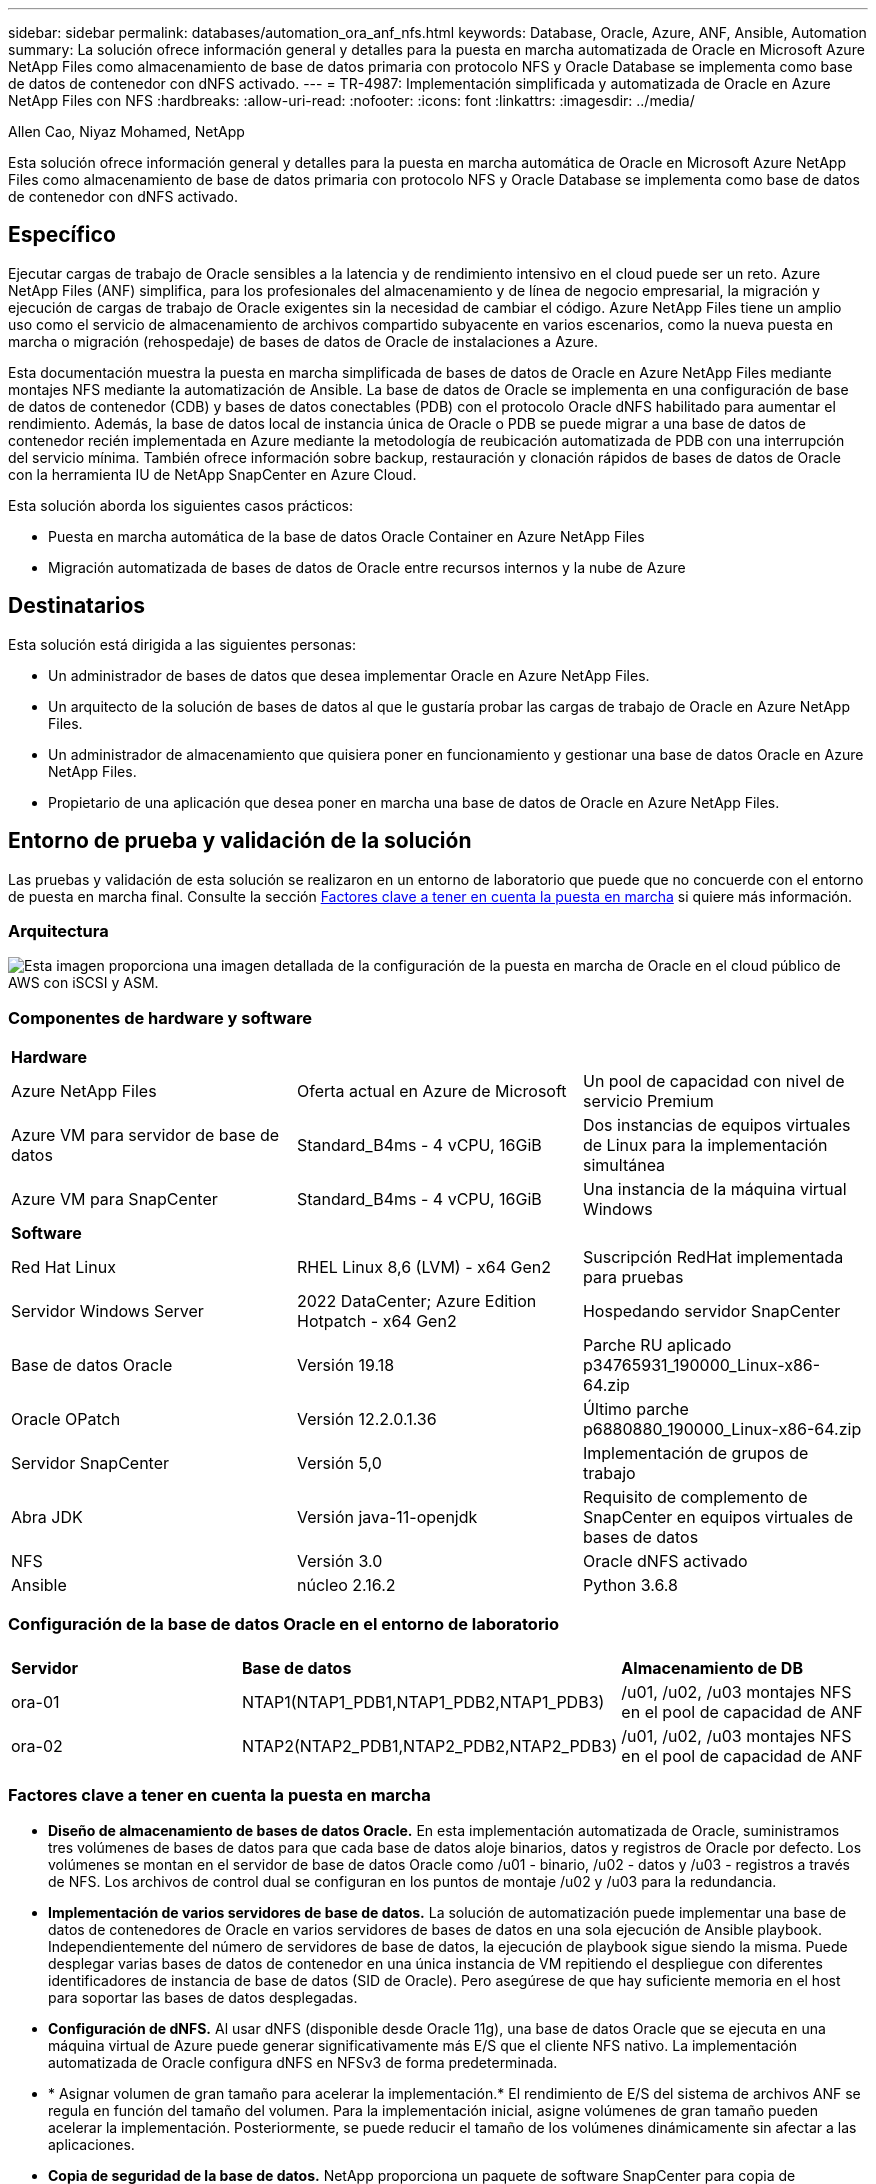 ---
sidebar: sidebar 
permalink: databases/automation_ora_anf_nfs.html 
keywords: Database, Oracle, Azure, ANF, Ansible, Automation 
summary: La solución ofrece información general y detalles para la puesta en marcha automatizada de Oracle en Microsoft Azure NetApp Files como almacenamiento de base de datos primaria con protocolo NFS y Oracle Database se implementa como base de datos de contenedor con dNFS activado. 
---
= TR-4987: Implementación simplificada y automatizada de Oracle en Azure NetApp Files con NFS
:hardbreaks:
:allow-uri-read: 
:nofooter: 
:icons: font
:linkattrs: 
:imagesdir: ../media/


Allen Cao, Niyaz Mohamed, NetApp

[role="lead"]
Esta solución ofrece información general y detalles para la puesta en marcha automática de Oracle en Microsoft Azure NetApp Files como almacenamiento de base de datos primaria con protocolo NFS y Oracle Database se implementa como base de datos de contenedor con dNFS activado.



== Específico

Ejecutar cargas de trabajo de Oracle sensibles a la latencia y de rendimiento intensivo en el cloud puede ser un reto. Azure NetApp Files (ANF) simplifica, para los profesionales del almacenamiento y de línea de negocio empresarial, la migración y ejecución de cargas de trabajo de Oracle exigentes sin la necesidad de cambiar el código. Azure NetApp Files tiene un amplio uso como el servicio de almacenamiento de archivos compartido subyacente en varios escenarios, como la nueva puesta en marcha o migración (rehospedaje) de bases de datos de Oracle de instalaciones a Azure.

Esta documentación muestra la puesta en marcha simplificada de bases de datos de Oracle en Azure NetApp Files mediante montajes NFS mediante la automatización de Ansible. La base de datos de Oracle se implementa en una configuración de base de datos de contenedor (CDB) y bases de datos conectables (PDB) con el protocolo Oracle dNFS habilitado para aumentar el rendimiento. Además, la base de datos local de instancia única de Oracle o PDB se puede migrar a una base de datos de contenedor recién implementada en Azure mediante la metodología de reubicación automatizada de PDB con una interrupción del servicio mínima. También ofrece información sobre backup, restauración y clonación rápidos de bases de datos de Oracle con la herramienta IU de NetApp SnapCenter en Azure Cloud.

Esta solución aborda los siguientes casos prácticos:

* Puesta en marcha automática de la base de datos Oracle Container en Azure NetApp Files
* Migración automatizada de bases de datos de Oracle entre recursos internos y la nube de Azure




== Destinatarios

Esta solución está dirigida a las siguientes personas:

* Un administrador de bases de datos que desea implementar Oracle en Azure NetApp Files.
* Un arquitecto de la solución de bases de datos al que le gustaría probar las cargas de trabajo de Oracle en Azure NetApp Files.
* Un administrador de almacenamiento que quisiera poner en funcionamiento y gestionar una base de datos Oracle en Azure NetApp Files.
* Propietario de una aplicación que desea poner en marcha una base de datos de Oracle en Azure NetApp Files.




== Entorno de prueba y validación de la solución

Las pruebas y validación de esta solución se realizaron en un entorno de laboratorio que puede que no concuerde con el entorno de puesta en marcha final. Consulte la sección <<Factores clave a tener en cuenta la puesta en marcha>> si quiere más información.



=== Arquitectura

image:automation_ora_anf_nfs_archit.png["Esta imagen proporciona una imagen detallada de la configuración de la puesta en marcha de Oracle en el cloud público de AWS con iSCSI y ASM."]



=== Componentes de hardware y software

[cols="33%, 33%, 33%"]
|===


3+| *Hardware* 


| Azure NetApp Files | Oferta actual en Azure de Microsoft | Un pool de capacidad con nivel de servicio Premium 


| Azure VM para servidor de base de datos | Standard_B4ms - 4 vCPU, 16GiB | Dos instancias de equipos virtuales de Linux para la implementación simultánea 


| Azure VM para SnapCenter | Standard_B4ms - 4 vCPU, 16GiB | Una instancia de la máquina virtual Windows 


3+| *Software* 


| Red Hat Linux | RHEL Linux 8,6 (LVM) - x64 Gen2 | Suscripción RedHat implementada para pruebas 


| Servidor Windows Server | 2022 DataCenter; Azure Edition Hotpatch - x64 Gen2 | Hospedando servidor SnapCenter 


| Base de datos Oracle | Versión 19.18 | Parche RU aplicado p34765931_190000_Linux-x86-64.zip 


| Oracle OPatch | Versión 12.2.0.1.36 | Último parche p6880880_190000_Linux-x86-64.zip 


| Servidor SnapCenter | Versión 5,0 | Implementación de grupos de trabajo 


| Abra JDK | Versión java-11-openjdk | Requisito de complemento de SnapCenter en equipos virtuales de bases de datos 


| NFS | Versión 3.0 | Oracle dNFS activado 


| Ansible | núcleo 2.16.2 | Python 3.6.8 
|===


=== Configuración de la base de datos Oracle en el entorno de laboratorio

[cols="33%, 33%, 33%"]
|===


3+|  


| *Servidor* | *Base de datos* | *Almacenamiento de DB* 


| ora-01 | NTAP1(NTAP1_PDB1,NTAP1_PDB2,NTAP1_PDB3) | /u01, /u02, /u03 montajes NFS en el pool de capacidad de ANF 


| ora-02 | NTAP2(NTAP2_PDB1,NTAP2_PDB2,NTAP2_PDB3) | /u01, /u02, /u03 montajes NFS en el pool de capacidad de ANF 
|===


=== Factores clave a tener en cuenta la puesta en marcha

* *Diseño de almacenamiento de bases de datos Oracle.* En esta implementación automatizada de Oracle, suministramos tres volúmenes de bases de datos para que cada base de datos aloje binarios, datos y registros de Oracle por defecto. Los volúmenes se montan en el servidor de base de datos Oracle como /u01 - binario, /u02 - datos y /u03 - registros a través de NFS. Los archivos de control dual se configuran en los puntos de montaje /u02 y /u03 para la redundancia.
* *Implementación de varios servidores de base de datos.* La solución de automatización puede implementar una base de datos de contenedores de Oracle en varios servidores de bases de datos en una sola ejecución de Ansible playbook. Independientemente del número de servidores de base de datos, la ejecución de playbook sigue siendo la misma. Puede desplegar varias bases de datos de contenedor en una única instancia de VM repitiendo el despliegue con diferentes identificadores de instancia de base de datos (SID de Oracle). Pero asegúrese de que hay suficiente memoria en el host para soportar las bases de datos desplegadas.
* *Configuración de dNFS.* Al usar dNFS (disponible desde Oracle 11g), una base de datos Oracle que se ejecuta en una máquina virtual de Azure puede generar significativamente más E/S que el cliente NFS nativo. La implementación automatizada de Oracle configura dNFS en NFSv3 de forma predeterminada.
* * Asignar volumen de gran tamaño para acelerar la implementación.* El rendimiento de E/S del sistema de archivos ANF se regula en función del tamaño del volumen. Para la implementación inicial, asigne volúmenes de gran tamaño pueden acelerar la implementación. Posteriormente, se puede reducir el tamaño de los volúmenes dinámicamente sin afectar a las aplicaciones.
* *Copia de seguridad de la base de datos.* NetApp proporciona un paquete de software SnapCenter para copia de seguridad, restauración y clonación de bases de datos con una interfaz de interfaz de usuario fácil de usar. NetApp recomienda implantar esta herramienta de gestión para conseguir un backup de snapshot rápido (de menos de un minuto), una restauración rápida de base de datos y una clonación de la base de datos.




== Puesta en marcha de la solución

En las siguientes secciones se proporcionan procedimientos paso a paso para la implementación automatizada de Oracle 19C y la migración de bases de datos en Azure NetApp Files con volúmenes de bases de datos montados directamente a través de NFS a máquinas virtuales de Azure.



=== Requisitos previos para la implementación

[%collapsible]
====
La implementación requiere los siguientes requisitos previos.

. Se ha configurado una cuenta de Azure y se han creado los segmentos de red y vnet necesarios dentro de su cuenta de Azure.
. Desde el portal de la nube de Azure, implemente máquinas virtuales de Azure Linux como servidores de Oracle DB. Crear un pool de capacidad de Azure NetApp Files y volúmenes de base de datos para las bases de datos de Oracle. Active la autenticación de clave pública/privada SSH de VM para azureuser en servidores de base de datos. Consulte el diagrama de arquitectura en la sección anterior para obtener información detallada sobre la configuración del entorno. También se ha mencionado link:azure_ora_nfile_procedures.html["Procedimientos detallados de puesta en marcha de Oracle en Azure VM y Azure NetApp Files"^] para obtener información detallada.
+

NOTE: Para las máquinas virtuales de Azure implementadas con redundancia de disco local, asegúrese de que ha asignado al menos 128G en el disco raíz de la máquina virtual para tener espacio suficiente para almacenar en zona intermedia los archivos de instalación de Oracle y agregar el archivo de intercambio del sistema operativo. Expanda la partición /tmplv y /rootlv OS en consecuencia. Agregue 1G de espacio libre a rootvg-homelv si es menos de 1G. Asegúrese de que la nomenclatura de volúmenes de base de datos siga la convención VMname-u01, VMname-u02 y VMname-u03.

+
[source, cli]
----
sudo lvresize -r -L +20G /dev/mapper/rootvg-rootlv
----
+
[source, cli]
----
sudo lvresize -r -L +10G /dev/mapper/rootvg-tmplv
----
+
[source, cli]
----
sudo lvresize -r -L +1G /dev/mapper/rootvg-homelv
----
. Desde el portal de cloud de Azure, aprovisione un servidor de Windows para ejecutar la herramienta de interfaz de usuario de NetApp SnapCenter con la última versión. Consulte el siguiente enlace para obtener más información: link:https://docs.netapp.com/us-en/snapcenter/install/task_install_the_snapcenter_server_using_the_install_wizard.html["Instale el servidor SnapCenter"^]
. Aprovisione una máquina virtual de Linux como nodo de controladora de Ansible con la última versión de Ansible y Git instalada. Consulte el siguiente enlace para obtener más información: link:../automation/getting-started.html["Primeros pasos con la automatización de soluciones de NetApp"^] en la sección -
`Setup the Ansible Control Node for CLI deployments on RHEL / CentOS` o.
`Setup the Ansible Control Node for CLI deployments on Ubuntu / Debian`.
+

NOTE: El nodo de controladora de Ansible puede localizar presuntos o en el cloud de Azure, en lo que puede llegar a máquinas virtuales de bases de datos de Azure a través del puerto SSH.

. Clone una copia del kit de herramientas de automatización de puesta en marcha de Oracle de NetApp para NFS.
+
[source, cli]
----
git clone https://bitbucket.ngage.netapp.com/scm/ns-bb/na_oracle_deploy_nfs.git
----
. Almacenar en zona intermedia los archivos de instalación de Oracle 19C en el directorio /tmp/archive de Azure DB VM con permiso 777.
+
....
installer_archives:
  - "LINUX.X64_193000_db_home.zip"
  - "p34765931_190000_Linux-x86-64.zip"
  - "p6880880_190000_Linux-x86-64.zip"
....
. Vea el siguiente vídeo:
+
.Implementación de Oracle simplificada y automatizada en Azure NetApp Files con NFS
video::d1c859b6-e45a-44c7-8361-b10f012fc89b[panopto,width=360]


====


=== Archivos de parámetros de automatización

[%collapsible]
====
Ansible playbook ejecuta las tareas de instalación y configuración de la base de datos con parámetros predefinidos. Para esta solución de automatización de Oracle, hay tres archivos de parámetros definidos por el usuario que necesitan entrada de usuario antes de ejecutar playbook.

* hosts: defina los destinos con los que se ejecuta el libro de estrategia de automatización.
* vars/vars.yml: archivo de variables globales que define las variables que se aplican a todos los destinos.
* host_vars/host_name.yml: archivo de variables locales que define las variables que se aplican sólo a un destino con nombre. En nuestro caso de uso, estos son los servidores de la base de datos Oracle.


Además de estos archivos de variables definidos por el usuario, hay varios archivos de variables predeterminadas que contienen parámetros predeterminados que no requieren cambio a menos que sea necesario. En las siguientes secciones se muestra cómo configurar los archivos de variables definidos por el usuario.

====


=== Configuración de archivos de parámetros

[%collapsible]
====
. Destino de Ansible `hosts` configuración de archivo:
+
[source, shell]
----
# Enter Oracle servers names to be deployed one by one, follow by each Oracle server public IP address, and ssh private key of admin user for the server.
[oracle]
ora_01 ansible_host=10.61.180.21 ansible_ssh_private_key_file=ora_01.pem
ora_02 ansible_host=10.61.180.23 ansible_ssh_private_key_file=ora_02.pem

----
. Global `vars/vars.yml` configuración de archivo
+
[source, shell]
----
######################################################################
###### Oracle 19c deployment user configuration variables       ######
###### Consolidate all variables from ONTAP, linux and oracle   ######
######################################################################

###########################################
### ONTAP env specific config variables ###
###########################################

# Prerequisite to create three volumes in NetApp ONTAP storage from System Manager or cloud dashboard with following naming convention:
# db_hostname_u01 - Oracle binary
# db_hostname_u02 - Oracle data
# db_hostname_u03 - Oracle redo
# It is important to strictly follow the name convention or the automation will fail.


###########################################
### Linux env specific config variables ###
###########################################

redhat_sub_username: XXXXXXXX
redhat_sub_password: XXXXXXXX


####################################################
### DB env specific install and config variables ###
####################################################

# Database domain name
db_domain: solutions.netapp.com

# Set initial password for all required Oracle passwords. Change them after installation.
initial_pwd_all: XXXXXXXX

----
. Servidor de base de datos local `host_vars/host_name.yml` configuración como ora_01.yml, ora_02.yml ...
+
[source, shell]
----
# User configurable Oracle host specific parameters

# Enter container database SID. By default, a container DB is created with 3 PDBs within the CDB
oracle_sid: NTAP1

# Enter database shared memory size or SGA. CDB is created with SGA at 75% of memory_limit, MB. The grand total of SGA should not exceed 75% available RAM on node.
memory_limit: 8192

# Local NFS lif ip address to access database volumes
nfs_lif: 172.30.136.68

----


====


=== Ejecución de PlayBook

[%collapsible]
====
El kit de herramientas de automatización incluye un total de cinco libros de estrategia. Cada uno realiza diferentes bloques de tareas y sirve para diferentes propósitos.

....
0-all_playbook.yml - execute playbooks from 1-4 in one playbook run.
1-ansible_requirements.yml - set up Ansible controller with required libs and collections.
2-linux_config.yml - execute Linux kernel configuration on Oracle DB servers.
4-oracle_config.yml - install and configure Oracle on DB servers and create a container database.
5-destroy.yml - optional to undo the environment to dismantle all.
....
Existen tres opciones para ejecutar los libros de estrategia con los comandos siguientes.

. Ejecute todos los libros de estrategia de puesta en marcha en una ejecución combinada.
+
[source, cli]
----
ansible-playbook -i hosts 0-all_playbook.yml -u azureuser -e @vars/vars.yml
----
. Ejecute libros de estrategia de uno en uno con la secuencia numérica del 1 al 4.
+
[source, cli]]
----
ansible-playbook -i hosts 1-ansible_requirements.yml -u azureuser -e @vars/vars.yml
----
+
[source, cli]
----
ansible-playbook -i hosts 2-linux_config.yml -u azureuser -e @vars/vars.yml
----
+
[source, cli]
----
ansible-playbook -i hosts 4-oracle_config.yml -u azureuser -e @vars/vars.yml
----
. Ejecute 0-all_playbook.yml con una etiqueta.
+
[source, cli]
----
ansible-playbook -i hosts 0-all_playbook.yml -u azureuser -e @vars/vars.yml -t ansible_requirements
----
+
[source, cli]
----
ansible-playbook -i hosts 0-all_playbook.yml -u azureuser -e @vars/vars.yml -t linux_config
----
+
[source, cli]
----
ansible-playbook -i hosts 0-all_playbook.yml -u azureuser -e @vars/vars.yml -t oracle_config
----
. Deshaga el entorno
+
[source, cli]
----
ansible-playbook -i hosts 5-destroy.yml -u azureuser -e @vars/vars.yml
----


====


=== Validación posterior a la ejecución

[%collapsible]
====
Después de ejecutar playbook, conéctese a la máquina virtual del servidor de base de datos Oracle para validar que Oracle está instalado y configurado y que se ha creado correctamente una base de datos de contenedor. A continuación se muestra un ejemplo de validación de base de datos de Oracle en el host ora-01.

. Validar los montajes NFS
+
....

[azureuser@ora-01 ~]$ cat /etc/fstab

#
# /etc/fstab
# Created by anaconda on Thu Sep 14 11:04:01 2023
#
# Accessible filesystems, by reference, are maintained under '/dev/disk/'.
# See man pages fstab(5), findfs(8), mount(8) and/or blkid(8) for more info.
#
# After editing this file, run 'systemctl daemon-reload' to update systemd
# units generated from this file.
#
/dev/mapper/rootvg-rootlv /                       xfs     defaults        0 0
UUID=268633bd-f9bb-446d-9a1d-8fca4609a1e1 /boot                   xfs     defaults        0 0
UUID=89D8-B037          /boot/efi               vfat    defaults,uid=0,gid=0,umask=077,shortname=winnt 0 2
/dev/mapper/rootvg-homelv /home                   xfs     defaults        0 0
/dev/mapper/rootvg-tmplv /tmp                    xfs     defaults        0 0
/dev/mapper/rootvg-usrlv /usr                    xfs     defaults        0 0
/dev/mapper/rootvg-varlv /var                    xfs     defaults        0 0
/mnt/swapfile swap swap defaults 0 0
172.30.136.68:/ora-01-u01 /u01 nfs rw,bg,hard,vers=3,proto=tcp,timeo=600,rsize=65536,wsize=65536 0 0
172.30.136.68:/ora-01-u02 /u02 nfs rw,bg,hard,vers=3,proto=tcp,timeo=600,rsize=65536,wsize=65536 0 0
172.30.136.68:/ora-01-u03 /u03 nfs rw,bg,hard,vers=3,proto=tcp,timeo=600,rsize=65536,wsize=65536 0 0

[azureuser@ora-01 ~]$ df -h
Filesystem                 Size  Used Avail Use% Mounted on
devtmpfs                   7.7G     0  7.7G   0% /dev
tmpfs                      7.8G     0  7.8G   0% /dev/shm
tmpfs                      7.8G  8.6M  7.7G   1% /run
tmpfs                      7.8G     0  7.8G   0% /sys/fs/cgroup
/dev/mapper/rootvg-rootlv   22G   17G  5.8G  74% /
/dev/mapper/rootvg-usrlv    10G  2.0G  8.1G  20% /usr
/dev/mapper/rootvg-varlv   8.0G  890M  7.2G  11% /var
/dev/sda1                  496M  106M  390M  22% /boot
/dev/mapper/rootvg-homelv 1014M   40M  975M   4% /home
/dev/sda15                 495M  5.9M  489M   2% /boot/efi
/dev/mapper/rootvg-tmplv    12G  8.4G  3.7G  70% /tmp
tmpfs                      1.6G     0  1.6G   0% /run/user/54321
172.30.136.68:/ora-01-u01  500G   11G  490G   3% /u01
172.30.136.68:/ora-01-u03  250G  1.2G  249G   1% /u03
172.30.136.68:/ora-01-u02  250G  7.1G  243G   3% /u02
tmpfs                      1.6G     0  1.6G   0% /run/user/1000

....
. Validar listener de Oracle
+
....

[azureuser@ora-01 ~]$ sudo su
[root@ora-01 azureuser]# su - oracle
Last login: Thu Feb  1 16:13:44 UTC 2024
[oracle@ora-01 ~]$ lsnrctl status listener.ntap1

LSNRCTL for Linux: Version 19.0.0.0.0 - Production on 01-FEB-2024 16:25:37

Copyright (c) 1991, 2022, Oracle.  All rights reserved.

Connecting to (DESCRIPTION=(ADDRESS=(PROTOCOL=TCP)(HOST=ora-01.internal.cloudapp.net)(PORT=1521)))
STATUS of the LISTENER
------------------------
Alias                     LISTENER.NTAP1
Version                   TNSLSNR for Linux: Version 19.0.0.0.0 - Production
Start Date                01-FEB-2024 16:13:49
Uptime                    0 days 0 hr. 11 min. 49 sec
Trace Level               off
Security                  ON: Local OS Authentication
SNMP                      OFF
Listener Parameter File   /u01/app/oracle/product/19.0.0/NTAP1/network/admin/listener.ora
Listener Log File         /u01/app/oracle/diag/tnslsnr/ora-01/listener.ntap1/alert/log.xml
Listening Endpoints Summary...
  (DESCRIPTION=(ADDRESS=(PROTOCOL=tcp)(HOST=ora-01.hr2z2nbmhnqutdsxgscjtuxizd.jx.internal.cloudapp.net)(PORT=1521)))
  (DESCRIPTION=(ADDRESS=(PROTOCOL=ipc)(KEY=EXTPROC1521)))
  (DESCRIPTION=(ADDRESS=(PROTOCOL=tcps)(HOST=ora-01.hr2z2nbmhnqutdsxgscjtuxizd.jx.internal.cloudapp.net)(PORT=5500))(Security=(my_wallet_directory=/u01/app/oracle/product/19.0.0/NTAP1/admin/NTAP1/xdb_wallet))(Presentation=HTTP)(Session=RAW))
Services Summary...
Service "104409ac02da6352e063bb891eacf34a.solutions.netapp.com" has 1 instance(s).
  Instance "NTAP1", status READY, has 1 handler(s) for this service...
Service "104412c14c2c63cae063bb891eacf64d.solutions.netapp.com" has 1 instance(s).
  Instance "NTAP1", status READY, has 1 handler(s) for this service...
Service "1044174670ad63ffe063bb891eac6b34.solutions.netapp.com" has 1 instance(s).
  Instance "NTAP1", status READY, has 1 handler(s) for this service...
Service "NTAP1.solutions.netapp.com" has 1 instance(s).
  Instance "NTAP1", status READY, has 1 handler(s) for this service...
Service "NTAP1XDB.solutions.netapp.com" has 1 instance(s).
  Instance "NTAP1", status READY, has 1 handler(s) for this service...
Service "ntap1_pdb1.solutions.netapp.com" has 1 instance(s).
  Instance "NTAP1", status READY, has 1 handler(s) for this service...
Service "ntap1_pdb2.solutions.netapp.com" has 1 instance(s).
  Instance "NTAP1", status READY, has 1 handler(s) for this service...
Service "ntap1_pdb3.solutions.netapp.com" has 1 instance(s).
  Instance "NTAP1", status READY, has 1 handler(s) for this service...
The command completed successfully

....
. Validar la base de datos de Oracle y dNFS
+
....

[oracle@ora-01 ~]$ cat /etc/oratab
#
# This file is used by ORACLE utilities.  It is created by root.sh
# and updated by either Database Configuration Assistant while creating
# a database or ASM Configuration Assistant while creating ASM instance.

# A colon, ':', is used as the field terminator.  A new line terminates
# the entry.  Lines beginning with a pound sign, '#', are comments.
#
# Entries are of the form:
#   $ORACLE_SID:$ORACLE_HOME:<N|Y>:
#
# The first and second fields are the system identifier and home
# directory of the database respectively.  The third field indicates
# to the dbstart utility that the database should , "Y", or should not,
# "N", be brought up at system boot time.
#
# Multiple entries with the same $ORACLE_SID are not allowed.
#
#
NTAP1:/u01/app/oracle/product/19.0.0/NTAP1:Y


[oracle@ora-01 ~]$ sqlplus / as sysdba

SQL*Plus: Release 19.0.0.0.0 - Production on Thu Feb 1 16:37:51 2024
Version 19.18.0.0.0

Copyright (c) 1982, 2022, Oracle.  All rights reserved.


Connected to:
Oracle Database 19c Enterprise Edition Release 19.0.0.0.0 - Production
Version 19.18.0.0.0

SQL> select name, open_mode, log_mode from v$database;

NAME      OPEN_MODE            LOG_MODE
--------- -------------------- ------------
NTAP1     READ WRITE           ARCHIVELOG

SQL> show pdbs

    CON_ID CON_NAME                       OPEN MODE  RESTRICTED
---------- ------------------------------ ---------- ----------
         2 PDB$SEED                       READ ONLY  NO
         3 NTAP1_PDB1                     READ WRITE NO
         4 NTAP1_PDB2                     READ WRITE NO
         5 NTAP1_PDB3                     READ WRITE NO
SQL> select name from v$datafile;

NAME
--------------------------------------------------------------------------------
/u02/oradata/NTAP1/system01.dbf
/u02/oradata/NTAP1/sysaux01.dbf
/u02/oradata/NTAP1/undotbs01.dbf
/u02/oradata/NTAP1/pdbseed/system01.dbf
/u02/oradata/NTAP1/pdbseed/sysaux01.dbf
/u02/oradata/NTAP1/users01.dbf
/u02/oradata/NTAP1/pdbseed/undotbs01.dbf
/u02/oradata/NTAP1/NTAP1_pdb1/system01.dbf
/u02/oradata/NTAP1/NTAP1_pdb1/sysaux01.dbf
/u02/oradata/NTAP1/NTAP1_pdb1/undotbs01.dbf
/u02/oradata/NTAP1/NTAP1_pdb1/users01.dbf

NAME
--------------------------------------------------------------------------------
/u02/oradata/NTAP1/NTAP1_pdb2/system01.dbf
/u02/oradata/NTAP1/NTAP1_pdb2/sysaux01.dbf
/u02/oradata/NTAP1/NTAP1_pdb2/undotbs01.dbf
/u02/oradata/NTAP1/NTAP1_pdb2/users01.dbf
/u02/oradata/NTAP1/NTAP1_pdb3/system01.dbf
/u02/oradata/NTAP1/NTAP1_pdb3/sysaux01.dbf
/u02/oradata/NTAP1/NTAP1_pdb3/undotbs01.dbf
/u02/oradata/NTAP1/NTAP1_pdb3/users01.dbf

19 rows selected.

SQL> select name from v$controlfile;

NAME
--------------------------------------------------------------------------------
/u02/oradata/NTAP1/control01.ctl
/u03/orareco/NTAP1/control02.ctl

SQL> select member from v$logfile;

MEMBER
--------------------------------------------------------------------------------
/u03/orareco/NTAP1/onlinelog/redo03.log
/u03/orareco/NTAP1/onlinelog/redo02.log
/u03/orareco/NTAP1/onlinelog/redo01.log

SQL> select svrname, dirname, nfsversion from v$dnfs_servers;

SVRNAME
--------------------------------------------------------------------------------
DIRNAME
--------------------------------------------------------------------------------
NFSVERSION
----------------
172.30.136.68
/ora-01-u02
NFSv3.0

172.30.136.68
/ora-01-u03
NFSv3.0

SVRNAME
--------------------------------------------------------------------------------
DIRNAME
--------------------------------------------------------------------------------
NFSVERSION
----------------

172.30.136.68
/ora-01-u01
NFSv3.0

....
. Conéctese a Oracle Enterprise Manager Express para validar la base de datos.
+
image:automation_ora_anf_nfs_em_01.png["Esta imagen proporciona una pantalla de conexión para Oracle Enterprise Manager Express"] image:automation_ora_anf_nfs_em_02.png["Esta imagen proporciona una vista de base de datos de contenedor desde Oracle Enterprise Manager Express"]



====


=== Migra la base de datos de Oracle a Azure

[%collapsible]
====
La migración de bases de datos de Oracle de on-premises a la nube es todo un esfuerzo. Utilizar la estrategia y la automatización adecuadas puede facilitar el proceso y minimizar las interrupciones del servicio y el tiempo de inactividad. Siga esta instrucción detallada link:azure_ora_nfile_migration.html#converting-a-single-instance-non-cdb-to-a-pdb-in-a-multitenant-cdb["Migración de bases de datos desde las instalaciones al cloud de Azure"^] para guiar su proceso de migración de bases de datos.

====


=== Backup, restauración y clonado de Oracle con SnapCenter

[%collapsible]
====
NetApp recomienda la herramienta de interfaz de usuario de SnapCenter para gestionar la base de datos de Oracle implementada en la nube de Azure. Consulte TR-4988: link:snapctr_ora_azure_anf.html["Oracle Database Backup, Recovery y Clone en ANF con SnapCenter"^] para obtener más detalles.

====


== Dónde encontrar información adicional

Si quiere más información sobre la información descrita en este documento, consulte los siguientes documentos o sitios web:

* Oracle Database Backup, Recovery y Clone en ANF con SnapCenter
+
link:snapctr_ora_azure_anf.html["Oracle Database Backup, Recovery y Clone en ANF con SnapCenter"^]

* Azure NetApp Files
+
link:https://azure.microsoft.com/en-us/products/netapp["https://azure.microsoft.com/en-us/products/netapp"^]

* Desplegando Oracle Direct NFS
+
link:https://docs.oracle.com/en/database/oracle/oracle-database/19/ladbi/deploying-dnfs.html#GUID-D06079DB-8C71-4F68-A1E3-A75D7D96DCE2["https://docs.oracle.com/en/database/oracle/oracle-database/19/ladbi/deploying-dnfs.html#GUID-D06079DB-8C71-4F68-A1E3-A75D7D96DCE2"^]

* Instalación y configuración de Oracle Database con los archivos de respuesta
+
link:https://docs.oracle.com/en/database/oracle/oracle-database/19/ladbi/installing-and-configuring-oracle-database-using-response-files.html#GUID-D53355E9-E901-4224-9A2A-B882070EDDF7["https://docs.oracle.com/en/database/oracle/oracle-database/19/ladbi/installing-and-configuring-oracle-database-using-response-files.html#GUID-D53355E9-E901-4224-9A2A-B882070EDDF7"^]


